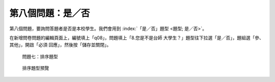 第八個問題：是／否
##################

第八個問題，要詢問答題者是否是本校學生。我們會用到
:index:`「是／否」題型 <題型; 是／否>`。

在新增問卷問題的編輯頁面上，編號填上「q08」，問題填上「8.您是不是台師
大學生？」題型往下拉選「是／否」，題組選「參、其他」，開啟「必須
回應」，然後按「儲存並關閉」。

.. figure:: images/03-03-04-order-01.png
    :alt: 問題七：排序題型
    :scale: 60%

    問題七：排序題型

.. figure:: images/03-03-04-order-04.png
    :alt: 排序題型預覽
    :scale: 60%

    排序題型預覽
